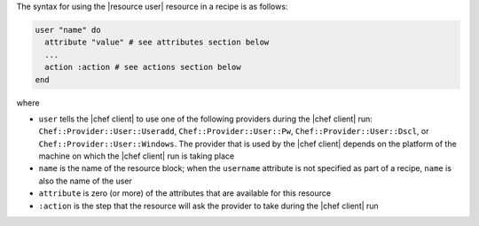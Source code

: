 .. The contents of this file are included in multiple topics.
.. This file should not be changed in a way that hinders its ability to appear in multiple documentation sets.

The syntax for using the |resource user| resource in a recipe is as follows:

.. code-block:: ruby

   user "name" do
     attribute "value" # see attributes section below
     ...
     action :action # see actions section below
   end

where 

* ``user`` tells the |chef client| to use one of the following providers during the |chef client| run: ``Chef::Provider::User::Useradd``, ``Chef::Provider::User::Pw``, ``Chef::Provider::User::Dscl``, or ``Chef::Provider::User::Windows``. The provider that is used by the |chef client| depends on the platform of the machine on which the |chef client| run is taking place
* ``name`` is the name of the resource block; when the ``username`` attribute is not specified as part of a recipe, ``name`` is also the name of the user
* ``attribute`` is zero (or more) of the attributes that are available for this resource
* ``:action`` is the step that the resource will ask the provider to take during the |chef client| run
